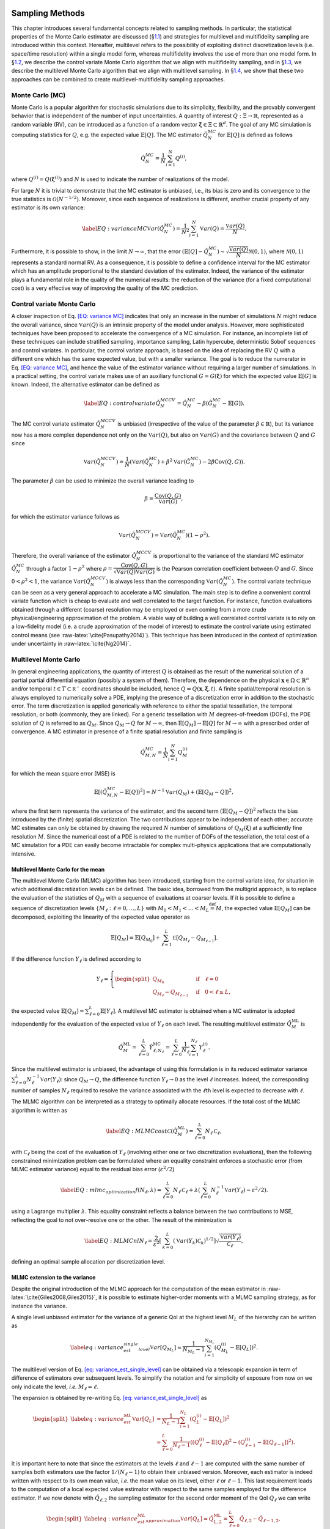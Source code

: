 .. _`uq:sampling`:

.. image:: img/SamplingScreencastTeaser.png
   :alt: Watch Screencast 2.2: Sampling"
   :target: https://www.youtube.com/watch?v=dnqoUCw6wSo&list=PLouetuxaIMDo-NMFXT-hlHYhOkePLrayY&index=5

Sampling Methods
================

This chapter introduces several fundamental concepts related to sampling
methods. In particular, the statistical properties of the Monte Carlo
estimator are discussed (§\ `1.1 <#uq:sampling:montecarlo>`__) and
strategies for multilevel and multifidelity sampling are introduced
within this context. Hereafter, multilevel refers to the possibility of
exploiting distinct discretization levels (i.e. space/time resolution)
within a single model form, whereas multifidelity involves the use of
more than one model form. In §\ `1.2 <#uq:sampling:controlvariate>`__,
we describe the control variate Monte Carlo algorithm that we align with
multifidelity sampling, and in §\ `1.3 <#uq:sampling:multilevel>`__, we
describe the multilevel Monte Carlo algorithm that we align with
multilevel sampling. In §\ `1.4 <#uq:sampling:mlmf>`__, we show that
these two approaches can be combined to create multilevel-multifidelity
sampling approaches.

.. _`uq:sampling:montecarlo`:

Monte Carlo (MC)
----------------

Monte Carlo is a popular algorithm for stochastic simulations due to its
simplicity, flexibility, and the provably convergent behavior that is
independent of the number of input uncertainties. A quantity of interest
:math:`Q: \Xi \rightarrow \mathbb{R}`, represented as a random variable
(RV), can be introduced as a function of a random vector
:math:`\boldsymbol{\xi} \in \Xi \subset \mathbb{R}^d`. The goal of any
MC simulation is computing statistics for :math:`Q`, e.g. the expected
value :math:`\mathbb{E}\left[Q\right]`. The MC estimator
:math:`\hat{Q}_N^{MC}` for :math:`\mathbb{E}\left[Q\right]` is defined
as follows

.. math:: \hat{Q}_N^{MC} = \dfrac{1}{N} \sum_{i=1}^N Q^{(i)},

where :math:`Q^{(i)} = Q(\boldsymbol{\xi}^{(i)})` and :math:`N` is used
to indicate the number of realizations of the model.

For large :math:`N` it is trivial to demonstrate that the MC estimator
is unbiased, i.e., its bias is zero and its convergence to the true
statistics is :math:`\mathcal{O}(N^{-1/2})`. Moreover, since each
sequence of realizations is different, another crucial property of any
estimator is its own variance:

.. math::

   \label{EQ: variance MC}
    \mathbb{V}ar\left( \hat{Q}_N^{MC} \right)  = \dfrac{1}{N^2} \sum_{i=1}^{N} \mathbb{V}ar\left( Q \right) 
               = \dfrac{\mathbb{V}ar\left(Q\right) }{N}.

Furthermore, it is possible to show, in the limit
:math:`N \rightarrow \infty`, that the error
:math:`\left( \mathbb{E}\left[Q\right] - \hat{Q}_N^{MC} \right) \sim 
\sqrt{\dfrac{\mathbb{V}ar\left(Q\right) }{N}} \mathcal{N}(0,1)`, where
:math:`\mathcal{N}(0,1)` represents a standard normal RV. As a
consequence, it is possible to define a confidence interval for the MC
estimator which has an amplitude proportional to the standard deviation
of the estimator. Indeed, the variance of the estimator plays a
fundamental role in the quality of the numerical results: the reduction
of the variance (for a fixed computational cost) is a very effective way
of improving the quality of the MC prediction.

.. _`uq:sampling:controlvariate`:

Control variate Monte Carlo
---------------------------

A closer inspection of Eq. `[EQ: variance MC] <#EQ: variance MC>`__
indicates that only an increase in the number of simulations :math:`N`
might reduce the overall variance, since
:math:`\mathbb{V}ar\left({Q}\right)` is an intrinsic property of the
model under analysis. However, more sophisticated techniques have been
proposed to accelerate the convergence of a MC simulation. For instance,
an incomplete list of these techniques can include stratified sampling,
importance sampling, Latin hypercube, deterministic Sobol’ sequences and
control variates. In particular, the control variate approach, is based
on the idea of replacing the RV :math:`Q` with a different one which has
the same expected value, but with a smaller variance. The goal is to
reduce the numerator in Eq. `[EQ: variance MC] <#EQ: variance MC>`__,
and hence the value of the estimator variance without requiring a larger
number of simulations. In a practical setting, the control variate makes
use of an auxiliary functional :math:`G=G(\boldsymbol{\xi})` for which
the expected value :math:`\mathbb{E}\left[G\right]` is known. Indeed,
the alternative estimator can be defined as

.. math::

   \label{EQ: control variate}
   \hat{Q}_N^{MCCV} =  \hat{Q}_N^{MC} - \beta \left( \hat{G}_N^{MC} - \mathbb{E}\left[G\right] \right).

The MC control variate estimator :math:`\hat{Q}_N^{MCCV}` is unbiased
(irrespective of the value of the parameter
:math:`\beta \in \mathbb{R}`), but its variance now has a more complex
dependence not only on the :math:`\mathbb{V}ar\left({Q}\right)`, but
also on :math:`\mathbb{V}ar\left(G\right)` and the covariance between
:math:`Q` and :math:`G` since

.. math:: \mathbb{V}ar\left(\hat{Q}_N^{MCCV}\right) = \dfrac{1}{N} \left( \mathbb{V}ar\left( \hat{Q}_N^{MC} \right) + \beta^2 \mathbb{V}ar\left( \hat{G}_N^{MC} \right) - 2\beta \mathrm{Cov}\left(Q,G\right) \right).

The parameter :math:`\beta` can be used to minimize the overall variance
leading to

.. math:: \beta = \dfrac{ \mathrm{Cov}\left(Q,G\right) }{ \mathbb{V}ar\left( G \right) },

for which the estimator variance follows as

.. math:: \mathbb{V}ar\left({\hat{Q}_N^{MCCV}}\right) = \mathbb{V}ar\left({\hat{Q}_N^{MC}}\right)\left( 1-\rho^2 \right).

Therefore, the overall variance of the estimator
:math:`\hat{Q}_N^{MCCV}` is proportional to the variance of the standard
MC estimator :math:`\hat{Q}_N^{MC}` through a factor :math:`1-\rho^2`
where
:math:`\rho = \dfrac{ \mathrm{Cov}\left(Q,G\right) }{\sqrt{\mathbb{V}ar\left(Q\right)\mathbb{V}ar\left(G\right)}}`
is the Pearson correlation coefficient between :math:`Q` and :math:`G`.
Since :math:`0<\rho^2<1`, the variance
:math:`\mathbb{V}ar\left( \hat{Q}_N^{MCCV} \right)` is always less than
the corresponding :math:`\mathbb{V}ar\left({\hat{Q}_N^{MC}}\right)`. The
control variate technique can be seen as a very general approach to
accelerate a MC simulation. The main step is to define a convenient
control variate function which is cheap to evaluate and well correlated
to the target function. For instance, function evaluations obtained
through a different (coarse) resolution may be employed or even coming
from a more crude physical/engineering approximation of the problem. A
viable way of building a well correlated control variate is to rely on a
low-fidelity model (i.e. a crude approximation of the model of interest)
to estimate the control variate using estimated control means (see
:raw-latex:`\cite{Pasupathy2014}`). This technique has been introduced
in the context of optimization under uncertainty in
:raw-latex:`\cite{Ng2014}`.

.. _`uq:sampling:multilevel`:

Multilevel Monte Carlo
----------------------

In general engineering applications, the quantity of interest :math:`Q`
is obtained as the result of the numerical solution of a partial partial
differential equation (possibly a system of them). Therefore, the
dependence on the physical
:math:`\mathbf{x} \in \Omega\subset\mathbb{R}^n` and/or temporal
:math:`t \in T\subset\mathbb{R^+}` coordinates should be included, hence
:math:`Q=Q(\mathbf{x}, \boldsymbol{\xi}, t)`. A finite spatial/temporal
resolution is always employed to numerically solve a PDE, implying the
presence of a discretization error in addition to the stochastic error.
The term discretization is applied generically with reference to either
the spatial tessellation, the temporal resolution, or both (commonly,
they are linked). For a generic tessellation with :math:`M`
degrees-of-freedom (DOFs), the PDE solution of :math:`Q` is referred to
as :math:`Q_M`. Since :math:`Q_M \rightarrow Q` for
:math:`M\rightarrow\infty`, then
:math:`\mathbb{E}\left[{Q_M}\right] \rightarrow \mathbb{E}\left[{Q}\right]`
for :math:`M\rightarrow\infty` with a prescribed order of convergence. A
MC estimator in presence of a finite spatial resolution and finite
sampling is

.. math:: \hat{Q}^{MC}_{M,N} = \frac{1}{N} \sum_{i=1}^N Q_M^{(i)}

for which the mean square error (MSE) is

.. math::

   \mathbb{E}\left[ (\hat{Q}^{MC}_{M,N}-\mathbb{E}\left[ Q \right] )^2 \right]
          = N^{-1} \mathbb{V}ar\left({Q_M}\right) + \left( \mathbb{E}\left[{ Q_M-Q }\right] \right)^2,

where the first term represents the variance of the estimator, and the
second term :math:`\left( \mathbb{E}\left[ Q_M-Q \right] \right)^2`
reflects the bias introduced by the (finite) spatial discretization. The
two contributions appear to be independent of each other; accurate MC
estimates can only be obtained by drawing the required :math:`N` number
of simulations of :math:`Q_M( \boldsymbol{\xi} )` at a sufficiently fine
resolution :math:`M`. Since the numerical cost of a PDE is related to
the number of DOFs of the tessellation, the total cost of a MC
simulation for a PDE can easily become intractable for complex
multi-physics applications that are computationally intensive.

Multilevel Monte Carlo for the mean
~~~~~~~~~~~~~~~~~~~~~~~~~~~~~~~~~~~

The multilevel Monte Carlo (MLMC) algorithm has been introduced,
starting from the control variate idea, for situation in which
additional discretization levels can be defined. The basic idea,
borrowed from the multigrid approach, is to replace the evaluation of
the statistics of :math:`Q_M` with a sequence of evaluations at coarser
levels. If it is possible to define a sequence of discretization levels
:math:`\left\{ M_\ell: \ell = 0, \dots, L \right\}` with
:math:`M_0 < M_1 < \dots < M_L \stackrel{\mathrm{def}}{=} M`, the
expected value :math:`\mathbb{E}\left[{Q_M}\right]` can be decomposed,
exploiting the linearity of the expected value operator as

.. math:: \mathbb{E}\left[{Q_{M}}\right] = \mathbb{E}\left[{Q_{M_0}}\right] + \sum_{\ell = 1}^L \mathbb{E }\left[ Q_{M_{\ell}} - Q_{M_{\ell-1}} \right].

If the difference function :math:`Y_\ell` is defined according to

.. math::

   Y_\ell = \left\{
    \begin{split}
    Q_{M_0} \quad &\mathrm{if} \quad \ell=0 \\
    Q_{M_{\ell}} - Q_{M_{\ell-1}} \quad &\mathrm{if} \quad 0<\ell\leq L,
    \end{split}
    \right.

the expected value
:math:`\mathbb{E}\left[{Q_M}\right]=\sum_{\ell=0}^{L}{  \mathbb{E}\left[Y_\ell\right]   }`.
A multilevel MC estimator is obtained when a MC estimator is adopted
independently for the evaluation of the expected value of :math:`Y_\ell`
on each level. The resulting multilevel estimator
:math:`\hat{Q}_M^{\mathrm{ML}}` is

.. math::

   \hat{Q}_M^{\mathrm{ML}} = \, \sum_{\ell = 0}^L \hat{Y}_{\ell, N_\ell}^{\mathrm{MC}} 
    = \sum_{\ell = 0}^L \frac{1}{N_\ell} \sum_{i=1}^{N_\ell} Y_\ell^{(i)}.

Since the multilevel estimator is unbiased, the advantage of using this
formulation is in its reduced estimator variance
:math:`\sum_{\ell=0}^{L} N_\ell^{-1} \mathbb{V}ar\left({Y_\ell}\right)`:
since :math:`Q_M \rightarrow Q`, the difference function
:math:`Y_\ell \rightarrow 0` as the level :math:`\ell` increases.
Indeed, the corresponding number of samples :math:`N_\ell` required to
resolve the variance associated with the :math:`\ell`\ th level is
expected to decrease with :math:`\ell`.

The MLMC algorithm can be interpreted as a strategy to optimally
allocate resources. If the total cost of the MLMC algorithm is written
as

.. math::

   \label{EQ: MLMC cost}
   \mathcal{C}(\hat{Q}^{ML}_{M}) = \sum_{\ell=0}^{L} N_\ell \, \mathcal{C}_{\ell},

with :math:`\mathcal{C}_{\ell}` being the cost of the evaluation of
:math:`Y_\ell` (involving either one or two discretization evaluations),
then the following constrained minimization problem can be formulated
where an equality constraint enforces a stochastic error (from MLMC
estimator variance) equal to the residual bias error
(:math:`\varepsilon^2/2`)

.. math::

   \label{EQ:mlmc_optimization}
    f(N_\ell,\lambda) = \sum_{\ell=0}^{L} N_\ell \, \mathcal{C}_{\ell} 
                      + \lambda \left( \sum_{\ell=0}^{L} N_\ell^{-1} \mathbb{V}ar\left({Y_\ell}\right) - \varepsilon^2/2 \right).

using a Lagrange multiplier :math:`\lambda`. This equality constraint
reflects a balance between the two contributions to MSE, reflecting the
goal to not over-resolve one or the other. The result of the
minimization is

.. math::

   \label{EQ: MLMC nl}
   N_{\ell} = \frac{2}{\varepsilon^2} \left[ \, \sum_{k=0}^L \left( \mathbb{V}ar\left(Y_k\right) \mathcal{C}_k \right)^{1/2} \right] 
                  \sqrt{\frac{ \mathbb{V}ar\left({Y_\ell}\right) }{\mathcal{C}_{\ell}}},

defining an optimal sample allocation per discretization level.

MLMC extension to the variance
~~~~~~~~~~~~~~~~~~~~~~~~~~~~~~

Despite the original introduction of the MLMC approach for the
computation of the mean estimator in
:raw-latex:`\cite{Giles2008,Giles2015}`, it is possible to estimate
higher-order moments with a MLMC sampling strategy, as for instance the
variance.

A single level unbiased estimator for the variance of a generic QoI at
the highest level :math:`M_L` of the hierarchy can be written as

.. math::

   \label{eq: variance_est_single_level}
    \mathbb{V}ar\left[Q_{M_L}\right] \approx \frac{1}{N_{M_L} - 1} \sum_{i=1}^{N_{M_L}} \left( Q_{M_L}^{(i)} - \mathbb{E}\left[Q_L\right] \right)^2.

The multilevel version of
Eq. `[eq: variance_est_single_level] <#eq: variance_est_single_level>`__
can be obtained via a telescopic expansion in term of difference of
estimators over subsequent levels. To simplify the notation and for
simplicity of exposure from now on we only indicate the level, *i.e.*
:math:`M_\ell = \ell`.

The expansion is obtained by re-writing
Eq. `[eq: variance_est_single_level] <#eq: variance_est_single_level>`__
as

.. math::

   \begin{split}
   \label{eq: variance_est_ML}
    \mathbb{V}ar\left[Q_L\right] &\approx       \frac{1}{N_L - 1} \sum_{i=1}^{N_L} \left( Q_L^{(i)} - \mathbb{E}\left[Q_L\right] \right)^2 \\
                                 &\approx \sum_{\ell=0}^L  \frac{1}{N_\ell - 1} \left( \left( Q_{\ell}^{(i)} - \mathbb{E}\left[Q_{\ell}\right] \right)^2 
                                                                                     - \left( Q_{{\ell-1}}^{(i)} - \mathbb{E}\left[Q_{\ell-1}\right] \right)^2 \right).
   \end{split}

It is important here to note that since the estimators at the levels
:math:`\ell` and :math:`\ell-1` are computed with the same number of
samples both estimators use the factor :math:`1/(N_\ell-1)` to obtain
their unbiased version. Moreover, each estimator is indeed written with
respect to its own mean value, *i.e.* the mean value on its level,
either :math:`\ell` or :math:`\ell-1`. This last requirement leads to
the computation of a local expected value estimator with respect to the
same samples employed for the difference estimator. If we now denote
with :math:`\hat{Q}_{\ell,2}` the sampling estimator for the second
order moment of the QoI :math:`Q_\ell` we can write

.. math::

   \begin{split}
   \label{eq: variance_est_ML_approximation}
    \mathbb{V}ar\left[Q_L\right] \approx \hat{Q}_{L,2}^{\mathrm{ML}} = \sum_{\ell=0}^L \hat{Q}_{\ell,2} - \hat{Q}_{\ell-1,2},
   \end{split}

where

.. math::

   \label{eq: variance_est_ML_level_terms}
    \hat{Q}_{\ell,2} = \frac{1}{N_\ell - 1} \sum_{i=1}^{N_\ell} \left( Q_\ell^{(i)} - \hat{Q}_\ell \right)^2
   \text{\quad  and \quad}
    \hat{Q}_{\ell - 1,2} = \frac{1}{N_\ell - 1} \sum_{i=1}^{N_\ell} \left( Q_{\ell - 1}^{(i)} - \hat{Q}_{\ell - 1} \right)^2.

Note that :math:`\hat{Q}_{\ell,2}` and :math:`\hat{Q}_{\ell - 1,2}` are
explicitly sharing the same samples :math:`N_\ell`.

For this estimator we are interested in minimizing its cost while also
prescribing its variance as done for the expected value. This is
accomplished by evaluating the variance of the multilevel variance
estimator :math:`\hat{Q}_{L,2}^{ML}`

.. math::

   \mathbb{V}ar\left[ \hat{Q}_{L,2}^{\mathrm{ML}} \right] = \sum_{\ell=0}^L \mathbb{V}ar\left[ \hat{Q}_{\ell,2} - \hat{Q}_{\ell-1,2} \right]
                                                  = \sum_{\ell=0}^L \mathbb{V}ar\left[ \hat{Q}_{\ell,2} \right] + \mathbb{V}ar\left[\hat{Q}_{\ell-1,2} \right]
                                                  - 2 \mathbb{C}ov\left( \hat{Q}_{\ell,2},\hat{Q}_{\ell-1,2} \right),

where the covariance term is a result of the dependence described
in `[eq: variance_est_ML_level_terms] <#eq: variance_est_ML_level_terms>`__.

The previous expression can be evaluated once the variance for the
sample estimator of the second order order moment
:math:`\mathbb{V}ar\left[ \hat{Q}_{\ell,2} \right]` and the covariance
term
:math:`\mathbb{C}ov\left( \hat{Q}_{\ell,2},\hat{Q}_{\ell-1,2} \right)`
are known. These terms can be evaluated as:

.. math:: \mathbb{V}ar\left[ \hat{Q}_{\ell,2} \right] \approx \frac{1}{N_\ell} \left( \hat{Q}_{\ell,4} - \frac{N_\ell-3}{N_\ell-1} \left(\hat{Q}_{\ell,2}\right)^2 \right),

where :math:`\hat{Q}_{\ell,4}` denotes the sampling estimator for the
fourth order central moment.

The expression for the covariance term is more involved and can be
written as

.. math::

   \begin{split}
    \mathbb{C}ov\left( \hat{Q}_{\ell,2},\hat{Q}_{\ell-1,2} \right) &\approx \frac{1}{N_\ell} \mathbb{E}\left[ \hat{Q}_{\ell,2},\hat{Q}_{\ell-1,2} \right] \\
                                                                         &+ \frac{1}{N_\ell N_{\ell-1}} \left( \mathbb{E}\left[ Q_\ell Q_{\ell-1} \right]^2
                                                                         - 2  \mathbb{E}\left[ Q_\ell Q_{\ell-1} \right] \mathbb{E}\left[ Q_\ell \right] \mathbb{E}\left[Q_{\ell-1} \right] + \left( \mathbb{E}\left[ Q_\ell \right] \mathbb{E}\left[Q_{\ell-1} \right] \right)^2
                                                                         \right).
   \end{split}

The first term of the previous expression is evaluated by estimating and
combining several sampling moments as

.. math::

   \begin{split}
    \mathbb{E}\left[ \hat{Q}_{\ell,2},\hat{Q}_{\ell-1,2} \right] &= \frac{1}{N_\ell} \left( \mathbb{E}\left[ Q_\ell^2 Q_{\ell-1}^2 \right] \right) - \mathbb{E}\left[ Q_\ell^2 \right] \mathbb{E}\left[Q_{\ell-1}^2 \right] - 2 \mathbb{E}\left[Q_{\ell-1} \right] \mathbb{E}\left[ Q_{\ell}^2 Q_{\ell-1} \right] \\
                                         &+ 2 \mathbb{E}\left[Q_{\ell-1}^2 \right] \mathbb{E}\left[ Q_{\ell}^2 \right]
                                         - 2  \mathbb{E}\left[ Q_{\ell} \right] \mathbb{E}\left[ Q_{\ell} Q_{\ell-1}^2 \right]
                                         + 2 \mathbb{E}\left[ Q_{\ell} \right]^2 \mathbb{E}\left[ Q_{\ell-1}^2 \right] \\
                                         &+ 4 \mathbb{E}\left[ Q_{\ell} \right] \mathbb{E}\left[ Q_{\ell-1} \right] \mathbb{E}\left[ Q_{\ell} Q_{\ell-1} \right]
                                         - 4 \mathbb{E}\left[ Q_{\ell} \right]^2 \mathbb{E}\left[ Q_{\ell-1} \right]^2.
   \end{split}

It is important to note here that the previous expression can be
computed only if several sampling estimators for product of the QoIs at
levels :math:`\ell` and :math:`\ell-1` are available. These quantities
are not required in the standard MLMC implementation for the mean and
therefore for the estimation of the variance more data need to be stored
to assemble the quantities on each level.

An optimization problem, similar to the one formulated for the mean in
the previous section, can be written in the case of variance

.. math::

   \label{EQ:mlmc_optimization_var}
   \begin{split}
   \min\limits_{N_\ell} \sum_{\ell=0}^L \mathcal{C}_{\ell} N_\ell \quad \mathrm{s.t.} \quad \mathbb{V}ar\left[ \hat{Q}_{L,2}^{\mathrm{ML}} \right] = \varepsilon^2/2.
   % 
   % 
   %  f(N_\ell,\lambda) = \sum_{\ell=0}^{L} N_\ell \, \mathcal{C}_{\ell} 
   %                    + \lambda \left( \sum_{\ell=0}^{L} N_\ell^{-1} \mathbb{V}ar\left({Y_\ell}\right) - \varepsilon^2/2 \right). 
   \end{split}

This optimization problem can be solved in two different ways, namely an
analytical approximation and by solving a non-linear optimization
problem. The analytical approximation follows the approach described in
:raw-latex:`\cite{Pisaroni2017}` and introduces a helper variable

.. math:: \hat{V}_{2, \ell} := \mathbb{V}ar\left[ \hat{Q}_{\ell,2} \right] \cdot N_{\ell}.

Next, the following constrained minimization problem is formulated

.. math::

   \label{EQ:mlmc_var_optimization_nobile}
    f(N_\ell,\lambda) = \sum_{\ell=0}^{L} N_\ell \, \mathcal{C}_{\ell} 
                      + \lambda \left( \sum_{\ell=0}^{L} N_\ell^{-1} \hat{V}_{2, \ell} - \varepsilon^2/2 \right),

and a closed form solution is obtained

.. math::

   \label{EQ: MLMC_nl_var_nobile}
   N_{\ell} = \frac{2}{\varepsilon^2} \left[ \, \sum_{k=0}^L \left( \hat{V}_{2, k} \mathcal{C}_k \right)^{1/2} \right] 
                  \sqrt{\frac{ \hat{V}_{2, \ell} }{\mathcal{C}_{\ell}}},

similarly as for the expected value
in `[EQ:mlmc_optimization] <#EQ:mlmc_optimization>`__.

The second approach uses numerical optimization directly on the
non-linear optimization
problem `[EQ:mlmc_optimization_var] <#EQ:mlmc_optimization_var>`__ to
find an optimal sample allocation. Dakota uses OPTPP as the default
optimizer and switches to NPSOL if it is available.

Both approaches for finding the optimal sample allocation when
allocating for the variance are currently implemented in Dakota. The
analytical solution is employed by default while the optimization is
enabled using a keyword. We refer to the reference manual for a
discussion of the keywords to select these different options.

MLMC extension to the standard deviation
~~~~~~~~~~~~~~~~~~~~~~~~~~~~~~~~~~~~~~~~

The extension of MLMC for the standard deviation is slightly more
complicated by the presence of the square root, which prevents a
straightforward expansion over levels.

One possible way of obtaining a biased estimator for the standard
deviation is

.. math:: \hat{\sigma}_L^{ML} = \sqrt{ \sum_{\ell=0}^L \hat{Q}_{\ell,2} - \hat{Q}_{\ell - 1,2} }.

To estimate the variance of the standard deviation estimator, it is
possible to leverage the result, derived in the previous section for the
variance, and write the variance of the standard deviation as a function
of the variance and its estimator variance. If we can estimate the
variance :math:`\hat{Q}_{L,2}` and its estimator variance
:math:`\mathbb{V}ar\left[ \hat{Q}_{L,2} \right]`, the variance for the
standard deviation :math:`\hat{\sigma}_L^{ML}` can be approximated as

.. math:: \mathbb{V}ar\left[ \hat{\sigma}_L^{ML} \right] \approx \frac{1}{4 \hat{Q}_{L,2}} \mathbb{V}ar\left[ \hat{Q}_{L,2} \right].

Similarly to the variance case, a numerical optimization problem can be
solved to obtain the sample allocation for the estimator of the standard
deviation given a prescribed accuracy target.

MLMC extension to the scalarization function
~~~~~~~~~~~~~~~~~~~~~~~~~~~~~~~~~~~~~~~~~~~~

Often, especially in the context of optimization, it is necessary to
estimate statistics of a metric defined as a linear combination of mean
and standard deviation of a QoI. A classical reliability measure can be
estimated, starting from ML statistics, as

.. math:: c^{ML}[Q] = \hat{Q}_{L}^{ML}  + \alpha \hat{\sigma}_L^{ML}.

In this case, in order to obtain the variance of :math:`c^{ML}[Q]` it is
necessary to employ an additional approximation:

.. math::

   \begin{split}
    \mathbb{V}ar\left[ c^{ML}[Q] \right] &= \mathbb{V}ar\left[ \hat{Q}_{L}^{ML} \right] + \alpha^2 \mathbb{V}ar\left[ \hat{\sigma}_L^{ML} \right] 
                                         + 2 \alpha \mathbb{C}ov\left[ \hat{Q}_{L}^{ML}, \hat{\sigma}_L^{ML} \right] \\
                                         &= \mathbb{V}ar\left[ \hat{Q}_{L}^{ML} \right] + \alpha^2 \mathbb{V}ar\left[ \hat{\sigma}_L^{ML} \right] 
                                         + 2 \alpha \rho\left[\hat{Q},\hat{\sigma}\right] \sqrt{ \mathbb{V}ar\left[ \hat{Q}_{L}^{ML} \right] }  \sqrt{ \mathbb{V}ar\left[ \hat{\sigma}_L^{ML} \right] } \\
                                         &\leq \mathbb{V}ar\left[ \hat{Q}_{L}^{ML} \right] + \alpha^2 \mathbb{V}ar\left[ \hat{\sigma}_L^{ML} \right] 
                                         + 2 |\alpha| \sqrt{ \mathbb{V}ar\left[ \hat{Q}_{L}^{ML} \right] }  \sqrt{ \mathbb{V}ar\left[ \hat{\sigma}_L^{ML} \right] },
   \end{split}

which permits to bound the maximum value for the variance (assuming a
very conservative approximation for the correlation between the
estimators for the mean and the standard deviation, *i.e.*
:math:`\left|\rho\left[\hat{Q},\hat{\sigma}\right]\right|=1`).

All terms in the previous expression can be written as a function of the
quantities derived in the previous sections, and, therefore, even for
this case the allocation problem can be solved by resorting to a
numerical optimization given a prescribed target.

.. _`uq:sampling:mlmf`:

A multilevel-multifidelity approach
-----------------------------------

The MLMC approach described in §\ `1.3 <#uq:sampling:multilevel>`__ can
be considered to be a recursive control variate technique in that it
seeks to reduce the variance of the target function in order to limit
the sampling at high resolution. In addition, the difference function
:math:`Y_\ell` for each level can itself be the target of an additional
control variate (refer to §\ `1.2 <#uq:sampling:controlvariate>`__). A
practical scenario is when not only different resolution levels are
available (multilevel part), but also a cheaper computational model can
be used (multifidelity part). The combined approach is a
multilevel-multifidelity algorithm, and in particular, a
multilevel-control variate Monte Carlo sampling approach.

.. _`uq:sampling:mlmf:Ycorr`:

:math:`Y_l` correlations
~~~~~~~~~~~~~~~~~~~~~~~~

If the target QoI can be generated from both a high-fidelity (HF) model
and a cheaper, possibly biased low-fidelity (LF) model, it is possible
to write the following estimator

.. math::

   \label{EQ: MLMF estimator}
    \mathbb{E}\left[Q_M^{\mathrm{HF}}\right] = \sum_{l=0}^{L_{\mathrm{HF}}} \mathbb{E}\left[Y^{\mathrm{HF}}_{\ell}\right] 
                                             \approx \sum_{l=0}^{L_{\mathrm{HF}}} \hat{Y}^{\mathrm{HF}}_{\ell} = \sum_{l=0}^{L_{\mathrm{HF}}} Y^{{\mathrm{HF}},\star}_{\ell},

where

.. math:: Y^{{\mathrm{HF}},\star}_{\ell} = Y^{\mathrm{HF}}_{\ell} + \alpha_\ell \left( \hat{Y}^{\mathrm{LF}}_{\ell} - \mathbb{E}\left[{Y^{\mathrm{LF}}_{\ell}}\right] \right).

The estimator :math:`Y^{\mathrm{HF},\star}_{\ell}` is unbiased with
respect to :math:`\hat{Y}^{\mathrm{HF}}_{\ell}`, hence with respect to
the true value :math:`\mathbb{E}\left[Y^{\mathrm{HF}}_{\ell}\right]`.
The control variate is obtained by means of the LF model realizations
for which the expected value can be computed in two different ways:
:math:`\hat{Y}^{\mathrm{LF}}_{\ell}` and
:math:`\mathbb{E}\left[Y^{\mathrm{LF}}_{\ell}\right]`. A MC estimator is
employed for each term but the estimation of
:math:`\mathbb{E}\left[Y^{\mathrm{LF}}_{\ell}\right]` is more resolved
than :math:`\hat{Y}^{\mathrm{LF}}_{\ell}`. For
:math:`\hat{Y}^{\mathrm{LF}}_{\ell}`, we choose the number of LF
realizations to be equal to the number of HF realizations,
:math:`N_{\ell}^{\mathrm{HF}}`. For the more resolved
:math:`\mathbb{E}\left[Y^{\mathrm{LF}}_{\ell}\right]`, we augment with
an additional and independent set of realizations
:math:`\Delta_{\ell}^{\mathrm{LF}}`, hence
:math:`N_{\ell}^{\mathrm{LF}} = N_{\ell}^{\mathrm{HF}} + \Delta_{\ell}^{\mathrm{LF}}`.
The set :math:`\Delta_{\ell}^{\mathrm{LF}}` is written, for convenience,
as proportional to :math:`N_{\ell}^{\mathrm{HF}}` by means of a
parameter :math:`r_{\ell} \in \mathbb{R}^+_0`

.. math::

   N_{\ell}^{\mathrm{LF}} = N_{\ell}^{\mathrm{HF}} + \Delta_{\ell}^{\mathrm{LF}} = N_{\ell}^{\mathrm{HF}} + r_{\ell} N_{\ell}^{\mathrm{HF}} 
                           = N_{\ell}^{\mathrm{HF}} (1 + r_{\ell}).

The set of samples :math:`\Delta_{\ell}^{\mathrm{LF}}` is independent of
:math:`N_{\ell}^{\mathrm{HF}}`, therefore the variance of the estimator
can be written as (for further details see
:raw-latex:`\cite{GeraciCTR}`)

.. math::

   \label{EQ: MLMF mean}
   \begin{split}
   \mathbb{V}ar\left(\hat{Q}_M^{MLMF}\right) &= \sum_{l=0}^{L_{\mathrm{HF}}} \left( \dfrac{1}{N_{\ell}^{\mathrm{HF}}} \mathbb{V}ar\left(Y^{\mathrm{HF}}_{\ell}\right) 
                                             + \dfrac{\alpha_\ell^2 r_\ell}{(1+r_\ell) N_{\ell}^{\mathrm{HF}}} \mathbb{V}ar\left(Y^{\mathrm{HF}}_{\ell}\right) \right. \\
                 &+  \left. 2 \dfrac{\alpha_\ell r_\ell^2}{(1+r_\ell) N_{\ell}^{\mathrm{HF}}} \rho_\ell \sqrt{ \mathbb{V}ar\left(Y^{\mathrm{HF}}_{\ell}\right) 
                                                                                                         \mathbb{V}ar\left(Y^{\mathrm{LF}}_{\ell}\right) } \right),
   \end{split}

The Pearson’s correlation coefficient between the HF and LF models is
indicated by :math:`\rho_\ell` in the previous equations. Assuming the
vector :math:`r_\ell` as a parameter, the variance is minimized per
level, mimicking the standard control variate approach, and thus
obtaining the optimal coefficient as
:math:`\alpha_\ell = -\rho_\ell \sqrt{ \dfrac{ \mathbb{V}ar\left( Y^{\mathrm{HF}}_{\ell} \right) } 
                                { \mathbb{V}ar\left( Y^{\mathrm{LF}}_{\ell}  \right)     }}`.
By making use of the optimal coefficient :math:`\alpha_\ell`, it is
possible to show that the variance
:math:`\mathbb{V}ar\left(Y^{\mathrm{HF},\star}_{\ell}\right)` is
proportional to the variance
:math:`\mathbb{V}ar\left(Y^{\mathrm{HF}}_{\ell}\right)` through a factor
:math:`\Lambda_{\ell}(r_\ell)`, which is an explicit function of the
ratio :math:`r_\ell`:

.. math::

   \label{EQ: MLMF variance}
   \begin{split}
    \mathbb{V}ar\left(\hat{Q}_M^{MLMF}\right) &= \sum_{l=0}^{L_{\mathrm{HF}}} \dfrac{1}{N_{\ell}^{\mathrm{HF}}} \mathbb{V}ar\left(Y^{\mathrm{HF}}_{\ell}\right)
    \Lambda_{\ell}(r_\ell) \quad \mathrm{where} \\
    \Lambda_{\ell}(r_\ell) &= \left( 1 - \dfrac{r_\ell}{1+r_\ell}\rho_\ell^2 \right).
   \end{split}

Note that :math:`\Lambda_{\ell}(r_\ell)` represents a penalty with
respect to the classical control variate approach presented in
§\ `1.2 <#uq:sampling:controlvariate>`__, which stems from the need to
evaluate the unknown function
:math:`\mathbb{E}\left[Y^{\mathrm{LF}}_{\ell}\right]`. However, the
ratio :math:`r_\ell/(r_\ell+1)` is dependent on the additional number of
LF evaluations :math:`\Delta_{\ell}^{\mathrm{LF}}`, hence it is fair to
assume that it can be made very close to unity by choosing an affordably
large :math:`r_\ell`, i.e.,
:math:`\Delta_{\ell}^{\mathrm{LF}} >> N_{\ell}^{\mathrm{HF}}`.

The optimal sample allocation is determined taking into account the
relative cost between the HF and LF models and their correlation (per
level). In particular the optimization problem introduced in
Eq. `[EQ:mlmc_optimization] <#EQ:mlmc_optimization>`__ is replaced by

.. math::

   \operatornamewithlimits{argmin}\limits_{N_{\ell}^{\mathrm{HF}}, r_\ell}(\mathcal{L}), \quad \mathrm{where} \quad \mathcal{L} = \sum_{\ell=0}^{L_{\mathrm{HF}}} N_{\ell}^{\mathrm{HF}} \mathcal{C}_{\ell}^{\mathrm{eq}} +
                    \lambda \left( \sum_{\ell=0}^{L_{\mathrm{HF}}} \dfrac{1}{N_{\ell}^{\mathrm{HF}}}\mathbb{V}ar\left( Y^{\mathrm{HF}}_{\ell}\right) \Lambda_{\ell}(r_\ell) - \varepsilon^2/2 \right),

where the optimal allocation is obtained as well as the optimal ratio
:math:`r_\ell`. The cost per level includes now the sum of the HF and LF
realization cost, therefore it can be expressed as
:math:`\mathcal{C}_{\ell}^{\mathrm{eq}} = \mathcal{C}_{\ell}^{\mathrm{HF}} + \mathcal{C}_{\ell}^{\mathrm{LF}} (1+r_\ell)`.

If the cost ratio between the HF and LF model is
:math:`w_{\ell} =  \mathcal{C}_{\ell}^{\mathrm{HF}} / \mathcal{C}_{\ell}^{\mathrm{LF}}`
then the optimal ratio is

.. math:: r_\ell^{\star} = -1 + \sqrt{ \dfrac{\rho_\ell^2}{1-\rho_\ell^2} w_{\ell}},

and the optimal allocation is

.. math::

   \begin{split}
     N_{\ell}^{\mathrm{HF},\star} &= \frac{2}{\varepsilon^2} \!\! \left[ \, \sum_{k=0}^{L_{\mathrm{HF}}} 
           \left( \dfrac{ \mathbb{V}ar\left(  Y_k^{ \mathrm{HF} } \right) \mathcal{C}_{k}^{\mathrm{HF}}}{1-\rho_\ell^2} \right)^{1/2} \Lambda_{k}(r_k^{\star}) \right] 
                  \sqrt{ \left( 1 - \rho_\ell^2 \right) \frac{ \mathbb{V}ar\left(Y^{\mathrm{HF}}_{\ell}\right) }{\mathcal{C}_{\ell}^{\mathrm{HF}}}}.
   \end{split}

It is clear that the efficiency of the algorithm is related not only to
the efficiency of the LF model, i.e. how fast a simulation runs with
respect to the HF model, but also to the correlation between the LF and
HF model.

.. _`uq:sampling:mlmf:Ycorr`:

:math:`Q_l` correlations
~~~~~~~~~~~~~~~~~~~~~~~~

A potential refinement of the previous approach consists in exploiting
the QoI on each pair of levels, :math:`\ell` and :math:`\ell-1`, to
build a more correlated LF function. For instance, it is possible to use

.. math:: \mathring{Y}^{\mathrm{LF}}_{\ell} =  \gamma_\ell Q_\ell^{\mathrm{LF}} - Q_{\ell-1}^{\mathrm{LF}}

and maximize the correlation between :math:`Y_\ell^{\mathrm{HF}}` and
:math:`\mathring{Y}^{\mathrm{LF}}_{\ell}` through the coefficient
:math:`\gamma_\ell`.

Formally the two formulations are completely equivalent if
:math:`Y_\ell^{\mathrm{LF}}` is replaced with
:math:`\mathring{Y}^{\mathrm{LF}}_{\ell}` in
Equation `[EQ: MLMF estimator] <#EQ: MLMF estimator>`__ and they can be
linked through the two ratios

.. math::

   \begin{split}
    \theta_{\ell} &= \dfrac{  \mathrm{Cov}\left(  Y^{\mathrm{HF}}_{\ell},\mathring{Y}^{\mathrm{LF}}_{\ell} \right)   }
                           {  \mathrm{Cov}\left( Y^{\mathrm{HF}}_{\ell},Y^{\mathrm{LF}}_{\ell} \right)  } \\
    \quad \tau_{\ell}  &= \dfrac{  \mathbb{V}ar\left(  \mathring{Y}^{\mathrm{LF}}_{\ell} \right)  }{ \mathbb{V}ar\left( Y^{\mathrm{LF}}_{\ell} \right) },
    \end{split}

obtaining the following variance for the estimator

.. math::

   \mathbb{V}ar\left(\hat{Q}_M^{MLMF} \right) = \dfrac{1}{N_{\ell}^{\mathrm{HF}}} \mathbb{V}ar\left( Y^{\mathrm{HF}}_{\ell} \right) 
    \left( 1 - \dfrac{r_\ell}{1+r_\ell} \rho_\ell^2 \dfrac{\theta_\ell^2}{\tau_\ell} \right).

Therefore, a way to increase the variance reduction is to maximize the
ratio :math:`\dfrac{\theta_\ell^2}{\tau_\ell}` with respect to the
parameter :math:`\gamma_\ell`. It is possible to solve analytically this
maximization problem obtaining

.. math::

   \gamma_\ell^\star= \dfrac{ \mathrm{Cov}\left(  Y^{\mathrm{HF}}_{\ell},Q_{\ell-1}^{\mathrm{LF}} \right) \mathrm{Cov}\left( Q_{\ell}^{\mathrm{LF}},Q_{\ell-1}^{\mathrm{LF}} \right) 
                      - \mathbb{V}ar\left(Q_{\ell-1}^{\mathrm{LF}}\right) \mathrm{Cov}\left(  Y^{\mathrm{HF}}_{\ell},Q_{\ell}^{\mathrm{LF}} \right) }
               { \mathbb{V}ar\left(Q_{\ell}^{\mathrm{LF}}\right) \mathrm{Cov}\left( Y^{\mathrm{HF}}_{\ell},Q_{\ell-1}^{\mathrm{LF}} \right) 
               - \mathrm{Cov}\left( Y^{\mathrm{HF}}_{\ell},Q_{\ell}^{\mathrm{LF}} \right) \mathrm{Cov}\left( Q_{\ell}^{\mathrm{LF}},Q_{\ell-1}^{\mathrm{LF}} \right) }.

The resulting optimal allocation of samples across levels and model
forms is given by

.. math::

   \begin{split}
     r_\ell^{\star} &= -1 + \sqrt{ \dfrac{\rho_l^2 \dfrac{\theta_\ell^2}{\tau_\ell} }{1-\rho_\ell^2 \dfrac{\theta_\ell^2}{\tau_\ell}} w_{\ell}}, \quad \mathrm{where} \quad w_{\ell} 
                  =  \mathcal{C}_{\ell}^{\mathrm{HF}} / \mathcal{C}_{\ell}^{\mathrm{LF}}\\
     \Lambda_{\ell} &= 1 - \rho_\ell^2 \dfrac{\theta_\ell^2}{\tau_\ell} \dfrac{r_\ell^{\star}}{1+r_\ell^{\star}}\\
     N_{\ell}^{\mathrm{HF},\star} &= \frac{2}{\varepsilon^2} \!\! \left[ \, \sum_{k=0}^{ L_{\mathrm{HF}} } 
          \left( \dfrac{ \mathbb{V}ar\left(Y_k^{ \mathrm{HF} } \right) \mathcal{C}_{k}^{\mathrm{HF}}}{1-\rho_\ell^2 \dfrac{\theta_\ell^2}{\tau_\ell}} \right)^{1/2} \Lambda_{k}(r_k^{\star})\right] 
                  \sqrt{ \left( 1 - \rho_\ell^2 \dfrac{\theta_\ell^2}{\tau_\ell} \right) \frac{ \mathbb{V}ar\left( Y^{\mathrm{HF}}_{\ell} \right) }{\mathcal{C}_{\ell}^{\mathrm{HF}}}}
    \end{split}
